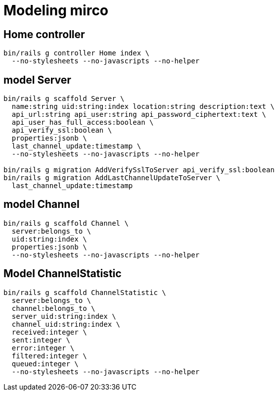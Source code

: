 = Modeling mirco

== Home controller

----
bin/rails g controller Home index \
  --no-stylesheets --no-javascripts --no-helper
----

== model Server

----
bin/rails g scaffold Server \
  name:string uid:string:index location:string description:text \
  api_url:string api_user:string api_password_ciphertext:text \
  api_user_has_full_access:boolean \
  api_verify_ssl:boolean \
  properties:jsonb \
  last_channel_update:timestamp \
  --no-stylesheets --no-javascripts --no-helper

bin/rails g migration AddVerifySslToServer api_verify_ssl:boolean
bin/rails g migration AddLastChannelUpdateToServer \
  last_channel_update:timestamp
----

== model Channel

----
bin/rails g scaffold Channel \
  server:belongs_to \
  uid:string:index \
  properties:jsonb \
  --no-stylesheets --no-javascripts --no-helper
----

== Model ChannelStatistic

----
bin/rails g scaffold ChannelStatistic \
  server:belongs_to \
  channel:belongs_to \
  server_uid:string:index \
  channel_uid:string:index \
  received:integer \
  sent:integer \
  error:integer \
  filtered:integer \
  queued:integer \
  --no-stylesheets --no-javascripts --no-helper
----
